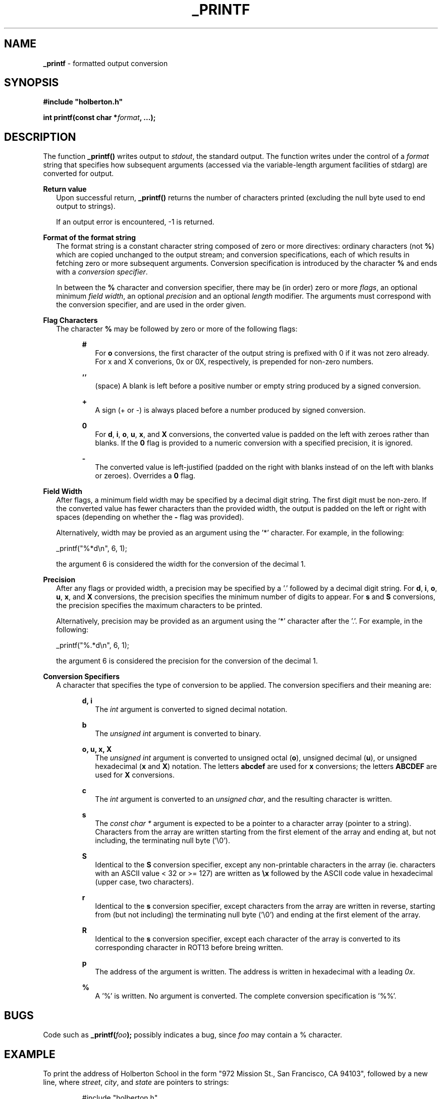 .TH _PRINTF 3 "December 2018" "0.1" "Holberton School 0x10. C - _printf"

.SH NAME
.B _printf\fR \- formatted output conversion

.SH SYNOPSIS
.B #include \fB"holberton.h"

.B int printf(const char *\fIformat\fB, ...);

.SH DESCRIPTION
The function \fB_printf()\fR writes output to \fIstdout\fR, the standard 
output. The function writes under the control of a \fIformat\fR string that 
specifies how subsequent arguments (accessed via the variable-length argument 
facilities of stdarg) are converted for output.

.B Return value
.in +2n
Upon successful return, \fB_printf()\fR returns the number of characters 
printed (excluding the null byte used to end output to strings).

If an output error is encountered, -1 is returned.
.in

.B Format of the format string
.in +2n
The format string is a constant character string composed of zero or more 
directives: ordinary characters (not \fB%\fR) which are copied unchanged to 
the output stream; and conversion specifications, each of which results in 
fetching zero or more subsequent arguments. Conversion specification is 
introduced by the character \fB%\fR and ends with a \fIconversion specifier\fR.

In between the \fB%\fR character and conversion specifier, there may be (in 
order) zero or more \fIflags\fR, an optional minimum \fIfield width\fR, an 
optional \fIprecision\fR and an optional \fIlength\fR modifier. The arguments 
must correspond with the conversion specifier, and are used in the order given.
.in

.B Flag Characters
.in +2n
The character \fB%\fR may be followed by zero or more of the following flags:

.RS
.B #
.in +2n
For \fBo\fR conversions, the first character of the output string is prefixed 
with 0 if it was not zero already. For x and X converions, 0x or 0X, 
respectively, is prepended for non-zero numbers.
.in
.RE

.RS
.B ''
.in +2n
(space) A blank is left before a positive number or empty string produced by a 
signed conversion.
.in
.RE

.RS
.B +
.in +2n
A sign (+ or -) is always placed before a number produced by signed conversion.
.in
.RE

.RS
.B 0
.in +2n
For \fBd\fR, \fBi\fR, \fBo\fR, \fBu\fR, \fBx\fR, and \fBX\fR conversions, the 
converted value is padded on the left with zeroes rather than blanks. If the 
\fB0\fR flag is provided to a numeric conversion with a specified precision, 
it is ignored.
.in
.RE

.RS
.B -
.in +2n
The converted value is left-justified (padded on the right with blanks instead 
of on the left with blanks or zeroes). Overrides a \fB0\fR flag.
.in
.RE

.B Field Width
.in +2n
After flags, a minimum field width may be specified by a decimal digit string. 
The first digit must be non-zero. If the converted value has fewer characters 
than the provided width, the output is padded on the left or right with spaces 
(depending on whether the \fB-\fR flag was provided).

Alternatively, width may be provied as an argument using the '*' character. 
For example, in the following:
.in

.in +2n
_printf("%*d\\n", 6, 1);
.in

.in +2nn
the argument 6 is considered the width for the conversion of the decimal 1.
.in

.B Precision
.in +2n
After any flags or provided width, a precision may be specified by a '.' 
followed by a decimal digit string. For \fBd\fR, \fBi\fR, \fBo\fR, \fBu\fR, 
\fBx\fR, and \fBX\fR conversions, the precision specifies the minimum number 
of digits to appear. For \fBs\fR and \fBS\fR conversions, the precision 
specifies the maximum characters to be printed.

Alternatively, precision may be provided as an argument using the '*' character 
after the '.'. For example, in the following:
.in

.in +2n
_printf("%.*d\\n", 6, 1);
.in

.in +2n
the argument 6 is considered the precision for the conversion of the decimal 1.
.in

.B Conversion Specifiers
.in +2n
A character that specifies the type of conversion to be applied. The 
conversion specifiers and their meaning are:

.RS
.B d, i
.in +2n
The \fIint\fR argument is converted to signed decimal notation.
.in
.RE

.RS
.B b
.in +2n
The \fIunsigned int\fR argument is converted to binary.
.in
.RE

.RS
.B o, u, x, X
.in +2n
The \fIunsigned int\fR argument is converted to unsigned octal (\fBo\fR), 
unsigned decimal (\fBu\fR), or unsigned hexadecimal (\fBx\fR and \fBX\fR) 
notation. The letters \fBabcdef\fR are used for \fBx\fR conversions; the 
letters \fBABCDEF\fR are used for \fBX\fR conversions.
.in
.RE

.RS
.B c
.in +2n
The \fIint\fR argument is converted to an \fIunsigned char\fR, and the 
resulting character is written.
.in
.RE

.RS
.B s
.in +2n
The \fIconst char *\fR argument is expected to be a pointer to a character 
array (pointer to a string). Characters from the array are written starting 
from the first element of the array and ending at, but not including, the 
terminating null byte ('\\0').
.in
.RE

.RS
.B S
.in +2n
Identical to the \fBS\fR conversion specifier, except any non-printable 
characters in the array (ie. characters with an ASCII value < 32 or >= 127) 
are written as \fB\\x\fR followed by the ASCII code value in hexadecimal 
(upper case, two characters).
.in
.RE

.RS
.B r
.in +2n
Identical to the \fBs\fR conversion specifier, except characters from the 
array are written in reverse, starting from (but not including) the 
terminating null byte ('\\0') and ending at the first element of the array.
.in
.RE

.RS
.B R
.in +2n
Identical to the \fBs\fR conversion specifier, except each character of the 
array is converted to its corresponding character in ROT13 before breing written.
.in
.RE

.RS
.B p
.in +2n
The address of the argument is written. The address is written in hexadecimal 
with a leading \fI0x\fR.
.in
.RE

.RS
.B %
.in +2n
A '%' is written. No argument is converted. The complete conversion 
specification is '%%'.
.in
.RE

.SH BUGS
Code such as \fB_printf(\fIfoo\fB);\fR possibly indicates a bug, since 
\fIfoo\fR may contain a % character.

.SH EXAMPLE
To print the address of Holberton School in the form "972 Mission St., San 
Francisco, CA 94103", followed by a new line, where \fIstreet\fR, \fIcity\fR, 
and \fIstate\fR are pointers to strings:

.RS
#include "holberton.h"

int main(void)

{

	char *street = "Mission St.";

	char *city = "San Francisco",

	char *state = "CA";

	printf("%d %s, %s, %s, %d\\n", 972, street, city, state, 94103);

}
.RE

To print the result of basic mathematical operations prepended by signs and 
all numbers printed with a minimum precision of two digits:

.RS
#include "holberton.h"

int main(void)

{

	_printf("%.2d + %.2d = %+.2d\\n", 1, 2, 1 + 2);

	_printf("%d - %d = %+d\\n", 10, 20, 10 - 20);

}
.RE

To print the values of LONG_MAX and LONG_MIN aligned and 
left-justified with a width of 30:

.RS
#include "holberton.h"

#include <limits.h>

int main(void)

{

	_printf("% -30ld -> LONG_MAX\\n", LONG_MAX);

	_printf("%-30ld -> LONG_MIN\\n", LONG_MIN);

}	
.RE

.SH SEE ALSO
printf(3)

The \fB_printf()\fR function emulates functionality of the C standard library 
function \fBprintf()\fR. This man page borrows from the corresponding Linux 
man page printf(3).

.SH AUTHOR

mbuke prince
